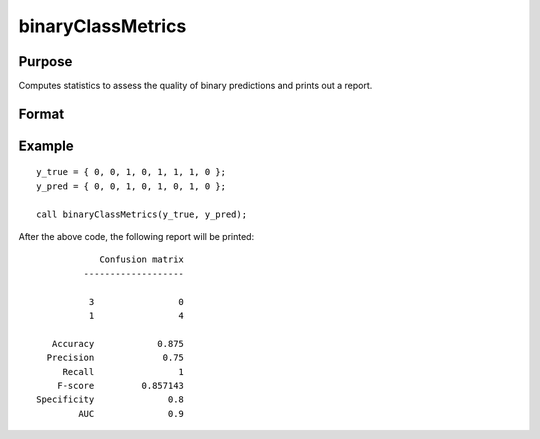 binaryClassMetrics
==============================================

Purpose 
-----------

Computes statistics to assess the quality of binary predictions and prints out a report.

Format 
-----------
.. function:: out = binaryClassMetrics(y_true, y_predict)

    :param y_true:  Nx1 vector of 0's and 1's, with the true class labels.
    :param y_predict:  Nx1 vector of 0's and 1's, with the predicted class labels.
        

    :return out:  An instance of a :class:`binaryClassQuality` structure. For an instance named *out*, the members are:

        .. csv-table::
            :widths: auto

            "out.confusionMatrix", "2x2 matrix, containing the computed confusion matrix."
            "out.accuracy", "Scalar, range 0-1, the accuracy of the predicted labels."
            "out.precision", "Scalar, (tp / (tp + fp))."
            "out.recall", "Scalar, (tp / (tp + fn))."
            "out.fScore", "Scalar, ((b^2 + 1) * tp) / ((b^2 + 1) * tp + b^2 * fn + fp) (b = 1) ."
            "out.specificity", "Scalar, (tp / (fp + tn))."
            "out.auc", "Scalar, 0.5 * ((tp / (tp + fn) + (tp / (fp + tn)).  Note: This is NOT the area under the roc curve, which requires requires predicted probabilities for its computation, rather than predicted class labels."

    :rtype out: struct


Example
-----------

::

    y_true = { 0, 0, 1, 0, 1, 1, 1, 0 };
    y_pred = { 0, 0, 1, 0, 1, 0, 1, 0 };

    call binaryClassMetrics(y_true, y_pred);

After the above code, the following report will be printed:

::

                 Confusion matrix
              -------------------

               3                0 
               1                4 

        Accuracy            0.875 
       Precision             0.75 
          Recall                1 
         F-score         0.857143 
     Specificity              0.8 
             AUC              0.9

